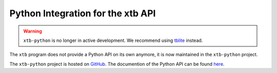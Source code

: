 .. _python:

------------------------------------
 Python Integration for the xtb API
------------------------------------

.. warning::
    ``xtb-python`` is no longer in active development. We recommend using `tblite <https://github.com/tblite/tblite>`_ instead. 

The ``xtb`` program does not provide a Python API on its own anymore,
it is now maintained in the ``xtb-python`` project.

The ``xtb-python`` project is hosted on `GitHub <https://github.com/grimme-lab/xtb-python>`_.
The documention of the Python API can be found `here <https://xtb-python.readthedocs.io>`_.
